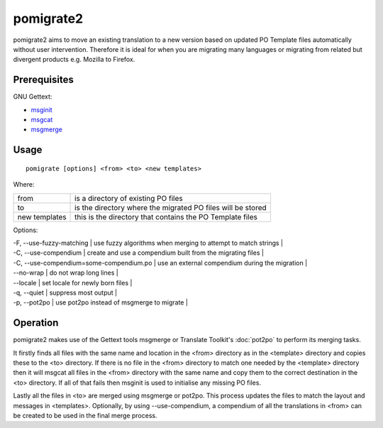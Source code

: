 
.. _pomigrate2:

pomigrate2
**********

pomigrate2 aims to move an existing translation to a new
version based on updated PO Template files automatically without user intervention.
Therefore it is ideal for when you are
migrating many languages or migrating from related but divergent products e.g.
Mozilla to Firefox.

.. _pomigrate2#prerequisites:

Prerequisites
=============

GNU Gettext:

* `msginit <http://linux.die.net/man/1/msginit>`_
* `msgcat <http://linux.die.net/man/1/msgcat>`_
* `msgmerge <http://linux.die.net/man/1/msgmerge>`_

.. _pomigrate2#usage:

Usage
=====

::

  pomigrate [options] <from> <to> <new templates>

Where:

+----------------+--------------------------------------------------------------+
| from           | is a directory of existing PO files                          |
+----------------+--------------------------------------------------------------+
| to             | is the directory where the migrated PO files will be stored  |
+----------------+--------------------------------------------------------------+
| new templates  | this is the directory that contains the PO Template files    |
+----------------+--------------------------------------------------------------+

Options:

| -F, --use-fuzzy-matching | use fuzzy algorithms when merging to attempt to match strings  |
| -C, --use-compendium     | create and use a compendium built from the migrating files |
| -C, --use-compendium=some-compendium.po  | use an external compendium during the migration  |
| --no-wrap                | do not wrap long lines |
| --locale                 | set locale for newly born files  |
| -q, --quiet              | suppress most output   |
| -p, --pot2po             | use pot2po instead of msgmerge to migrate   |

.. _pomigrate2#operation:

Operation
=========

pomigrate2 makes use of the Gettext tools msgmerge or Translate Toolkit's :doc:`pot2po`
to perform its merging tasks.

It firstly finds all files with the same name and location in the <from> directory
as in the <template> directory and copies these to the <to> directory.  If there is no
file in the <from> directory to match one needed by the <template> directory then
it will msgcat all files in the <from> directory with the same name and copy them to
the correct destination in the <to> directory.  If all of that fails then
msginit is used to initialise any missing PO files.

Lastly all the files in <to> are merged using msgmerge or pot2po.  This process updates the files
to match the layout and messages in <templates>.  Optionally, by using --use-compendium,
a compendium of all the translations in <from> can be created to be used in the final merge process.
